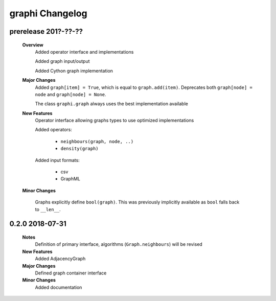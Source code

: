++++++++++++++++
graphi Changelog
++++++++++++++++

prerelease 201?-??-??
---------------------

    **Overview**
        Added operator interface and implementations

        Added graph input/output

        Added Cython graph implementation

    **Major Changes**
        Added ``graph[item] = True``, which is equal to ``graph.add(item)``.
        Deprecates both ``graph[node] = node`` and ``graph[node] = None``.

        The class ``graphi.graph`` always uses the best implementation available

    **New Features**
        Operator interface allowing graphs types to use optimized implementations

        Added operators:

            - ``neighbours(graph, node, ..)``

            - ``density(graph)``

        Added input formats:

            - csv

            - GraphML

    **Minor Changes**

        Graphs explicitly define ``bool(graph)``.
        This was previously implicitly available as ``bool`` falls back to ``__len__``.

0.2.0 2018-07-31
----------------

    **Notes**
        Definition of primary interface, algorithms (``Graph.neighbours``) will be revised

    **New Features**
        Added AdjacencyGraph

    **Major Changes**
        Defined graph container interface

    **Minor Changes**
        Added documentation
